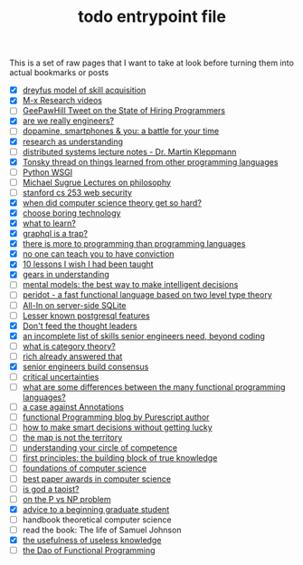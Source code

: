 :PROPERTIES:
:ID:       a4f30f6b-6b7a-4efc-acf4-fbdf08fc1060
:END:
#+TITLE: todo entrypoint file
#+hugo_lastmod: Time-stamp: <2022-05-22 21:19:36 wferreir>
#+hugo_tags: entrypoint bookmark

This is a set of raw pages that I want to take at look before turning them into
actual bookmarks or posts

- [X] [[https://en.wikipedia.org/wiki/Dreyfus_model_of_skill_acquisition][dreyfus model of skill acquisition]]
- [X] [[https://www.youtube.com/channel/UCNup6IsUwrqiDpl3aIlOV6A][M-x Research videos]]
- [ ] [[https://twitter.com/GeePawHill/status/1513371319911469057][GeePawHill Tweet on the State of Hiring Programmers]]
- [X] [[https://hillelwayne.com/post/are-we-really-engineers/][are we really engineers?]]
- [ ] [[https://sitn.hms.harvard.edu/flash/2018/dopamine-smartphones-battle-time/][dopamine, smartphones & you: a battle for your time]]
- [X] [[id:246204ce-b9bd-4659-baa0-13d4ec32ca92][research as understanding]]
- [ ] [[https://www.cl.cam.ac.uk/teaching/2122/ConcDisSys/dist-sys-notes.pdf][distributed systems lecture notes - Dr. Martin Kleppmann]]
- [X] [[https://twitter.com/nikitonsky/status/1443605908609806341][Tonsky thread on things learned from other programming languages]]
- [ ] [[https://www.toptal.com/python/pythons-wsgi-server-application-interface][Python WSGI]]
- [ ] [[https://www.youtube.com/channel/UCFaYLR_1aryjfB7hLrKGRaQ][Michael Sugrue Lectures on philosophy]]
- [ ] [[https://web.stanford.edu/class/cs253/][stanford cs 253 web security]]
- [X] [[https://blog.computationalcomplexity.org/2021/11/when-did-computer-science-theory-get-so.html?m=1][when did computer science theory get so hard?]]
- [X] [[https://mcfunley.com/choose-boring-technology][choose boring technology]]
- [X] [[id:51e42738-a998-4a62-8e38-5b74ff1d71f2][what to learn?]]
- [X] [[https://xuorig.medium.com/graphql-is-a-trap-e83ca380aa8f][graphql is a trap?]]
- [X] [[https://malisper.me/there-is-more-to-programming-than-programming-languages/][there is more to programming than programming languages]]
- [X] [[https://www.benkuhn.net/conviction/][no one can teach you to have conviction]]
- [X] [[https://alumni.media.mit.edu/~cahn/life/gian-carlo-rota-10-lessons.html][10 lessons I wish I had been taught]]
- [X] [[https://www.lesswrong.com/posts/B7P97C27rvHPz3s9B/gears-in-understanding][gears in understanding]]
- [ ] [[https://fs.blog/mental-models/][mental models: the best way to make intelligent decisions]]
- [ ] [[https://github.com/eashanhatti/peridot][peridot - a fast functional language based on two level type theory]]
- [ ] [[https://fly.io/blog/all-in-on-sqlite-litestream/][All-In on server-side SQLite]]
- [ ] [[https://hakibenita.com/postgresql-unknown-features][Lesser known postgresql features]]
- [X] [[https://earthly.dev/blog/thought-leaders/][Don't feed the thought leaders]]
- [X] [[https://skamille.medium.com/an-incomplete-list-of-skills-senior-engineers-need-beyond-coding-8ed4a521b29f][an incomplete list of skills senior engineers need, beyond coding]]
- [ ] [[https://www.math3ma.com/blog/what-is-category-theory-anyway][what is category theory?]]
- [ ] [[https://gist.github.com/reborg/dc8b0c96c397a56668905e2767fd697f][rich already answered that]]
- [X] [[https://hyperbo.la/w/nemawashi/][senior engineers build consensus]]
- [ ] [[https://criticaluncertainties.com/][critical uncertainties]]
- [ ] [[https://qr.ae/pGE59Z][what are some differences between the many functional programming languages?]]
- [ ] [[https://blog.softwaremill.com/the-case-against-annotations-4b2fb170ed67][a case against Annotations]]
- [ ] [[http://functorial.com/writing.html][functional Programming blog by Purescript author]]
- [ ] [[https://fs.blog/smart-decisions/][how to make smart decisions without getting lucky]]
- [ ] [[https://fs.blog/map-and-territory/][the map is not the territory]]
- [ ] [[https://fs.blog/circle-of-competence/][understanding your circle of competence]]
- [ ] [[https://fs.blog/first-principles/][first principles: the building block of true knowledge]]
- [ ] [[http://infolab.stanford.edu/~ullman/focs.html][foundations of computer science]]
- [ ] [[https://jeffhuang.com/best_paper_awards/#1996][best paper awards in computer science]]
- [ ] [[http://www.mit.edu/people/dpolicar/writing/prose/text/godTaoist.html][is god a taoist?]]
- [ ] [[http://youtu.be/pTeZP-XfuKI][on the P vs NP problem]]
- [X] [[https://www.cs.cmu.edu/~mblum/research/pdf/grad.html][advice to a beginning graduate student]]
- [ ] handbook theoretical computer science
- [ ] read the book: The life of Samuel Johnson
- [X] [[https://www.ias.edu/sites/default/files/library/UsefulnessHarpers.pdf][the usefulness of useless knowledge]]
- [ ] [[https://github.com/BartoszMilewski/Publications/blob/master/TheDaoOfFP/DaoFP.pdf][the Dao of Functional Programming]]
